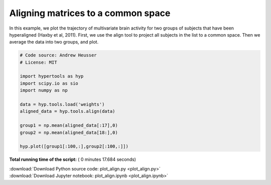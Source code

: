

.. _sphx_glr_auto_examples_plot_align.py:


=============================
Aligning matrices to a common space
=============================

In this example, we plot the trajectory of multivariate brain activity for
two groups of subjects that have been hyperaligned (Haxby et al, 2011).  First,
we use the align tool to project all subjects in the list to a common space.
Then we average the data into two groups, and plot.




.. image:: /auto_examples/images/sphx_glr_plot_align_001.png
    :align: center





.. code-block:: python


    # Code source: Andrew Heusser
    # License: MIT

    import hypertools as hyp
    import scipy.io as sio
    import numpy as np

    data = hyp.tools.load('weights')
    aligned_data = hyp.tools.align(data)

    group1 = np.mean(aligned_data[:17],0)
    group2 = np.mean(aligned_data[18:],0)

    hyp.plot([group1[:100,:],group2[:100,:]])

**Total running time of the script:** ( 0 minutes  17.684 seconds)



.. container:: sphx-glr-footer


  .. container:: sphx-glr-download

     :download:`Download Python source code: plot_align.py <plot_align.py>`



  .. container:: sphx-glr-download

     :download:`Download Jupyter notebook: plot_align.ipynb <plot_align.ipynb>`

.. rst-class:: sphx-glr-signature

    `Generated by Sphinx-Gallery <http://sphinx-gallery.readthedocs.io>`_
